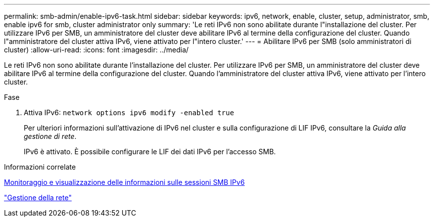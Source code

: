 ---
permalink: smb-admin/enable-ipv6-task.html 
sidebar: sidebar 
keywords: ipv6, network, enable, cluster, setup, administrator, smb, enable ipv6 for smb, cluster administrator only 
summary: 'Le reti IPv6 non sono abilitate durante l"installazione del cluster. Per utilizzare IPv6 per SMB, un amministratore del cluster deve abilitare IPv6 al termine della configurazione del cluster. Quando l"amministratore del cluster attiva IPv6, viene attivato per l"intero cluster.' 
---
= Abilitare IPv6 per SMB (solo amministratori di cluster)
:allow-uri-read: 
:icons: font
:imagesdir: ../media/


[role="lead"]
Le reti IPv6 non sono abilitate durante l'installazione del cluster. Per utilizzare IPv6 per SMB, un amministratore del cluster deve abilitare IPv6 al termine della configurazione del cluster. Quando l'amministratore del cluster attiva IPv6, viene attivato per l'intero cluster.

.Fase
. Attiva IPv6: `network options ipv6 modify -enabled true`
+
Per ulteriori informazioni sull'attivazione di IPv6 nel cluster e sulla configurazione di LIF IPv6, consultare la _Guida alla gestione di rete_.

+
IPv6 è attivato. È possibile configurare le LIF dei dati IPv6 per l'accesso SMB.



.Informazioni correlate
xref:monitor-display-ipv6-sessions-task.adoc[Monitoraggio e visualizzazione delle informazioni sulle sessioni SMB IPv6]

link:../networking/networking_reference.html["Gestione della rete"]
